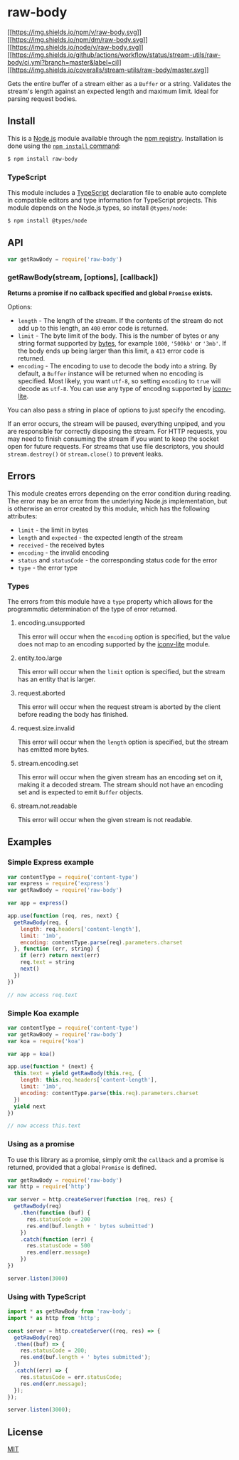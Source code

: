 * raw-body
:PROPERTIES:
:CUSTOM_ID: raw-body
:END:
[[https://npmjs.org/package/raw-body][[[https://img.shields.io/npm/v/raw-body.svg]]]]
[[https://npmjs.org/package/raw-body][[[https://img.shields.io/npm/dm/raw-body.svg]]]]
[[https://nodejs.org/en/download/][[[https://img.shields.io/node/v/raw-body.svg]]]]
[[https://github.com/jshttp/stream-utils/raw-body?query=workflow%3Aci][[[https://img.shields.io/github/actions/workflow/status/stream-utils/raw-body/ci.yml?branch=master&label=ci]]]]
[[https://coveralls.io/r/stream-utils/raw-body?branch=master][[[https://img.shields.io/coveralls/stream-utils/raw-body/master.svg]]]]

Gets the entire buffer of a stream either as a =Buffer= or a string.
Validates the stream's length against an expected length and maximum
limit. Ideal for parsing request bodies.

** Install
:PROPERTIES:
:CUSTOM_ID: install
:END:
This is a [[https://nodejs.org/en/][Node.js]] module available through
the [[https://www.npmjs.com/][npm registry]]. Installation is done using
the
[[https://docs.npmjs.com/getting-started/installing-npm-packages-locally][=npm install=
command]]:

#+begin_src sh
$ npm install raw-body
#+end_src

*** TypeScript
:PROPERTIES:
:CUSTOM_ID: typescript
:END:
This module includes a [[https://www.typescriptlang.org/][TypeScript]]
declaration file to enable auto complete in compatible editors and type
information for TypeScript projects. This module depends on the Node.js
types, so install =@types/node=:

#+begin_src sh
$ npm install @types/node
#+end_src

** API
:PROPERTIES:
:CUSTOM_ID: api
:END:
#+begin_src js
var getRawBody = require('raw-body')
#+end_src

*** getRawBody(stream, [options], [callback])
:PROPERTIES:
:CUSTOM_ID: getrawbodystream-options-callback
:END:
*Returns a promise if no callback specified and global =Promise=
exists.*

Options:

- =length= - The length of the stream. If the contents of the stream do
  not add up to this length, an =400= error code is returned.
- =limit= - The byte limit of the body. This is the number of bytes or
  any string format supported by
  [[https://www.npmjs.com/package/bytes][bytes]], for example =1000=,
  ='500kb'= or ='3mb'=. If the body ends up being larger than this
  limit, a =413= error code is returned.
- =encoding= - The encoding to use to decode the body into a string. By
  default, a =Buffer= instance will be returned when no encoding is
  specified. Most likely, you want =utf-8=, so setting =encoding= to
  =true= will decode as =utf-8=. You can use any type of encoding
  supported by
  [[https://www.npmjs.org/package/iconv-lite#readme][iconv-lite]].

You can also pass a string in place of options to just specify the
encoding.

If an error occurs, the stream will be paused, everything unpiped, and
you are responsible for correctly disposing the stream. For HTTP
requests, you may need to finish consuming the stream if you want to
keep the socket open for future requests. For streams that use file
descriptors, you should =stream.destroy()= or =stream.close()= to
prevent leaks.

** Errors
:PROPERTIES:
:CUSTOM_ID: errors
:END:
This module creates errors depending on the error condition during
reading. The error may be an error from the underlying Node.js
implementation, but is otherwise an error created by this module, which
has the following attributes:

- =limit= - the limit in bytes
- =length= and =expected= - the expected length of the stream
- =received= - the received bytes
- =encoding= - the invalid encoding
- =status= and =statusCode= - the corresponding status code for the
  error
- =type= - the error type

*** Types
:PROPERTIES:
:CUSTOM_ID: types
:END:
The errors from this module have a =type= property which allows for the
programmatic determination of the type of error returned.

**** encoding.unsupported
:PROPERTIES:
:CUSTOM_ID: encoding.unsupported
:END:
This error will occur when the =encoding= option is specified, but the
value does not map to an encoding supported by the
[[https://www.npmjs.org/package/iconv-lite#readme][iconv-lite]] module.

**** entity.too.large
:PROPERTIES:
:CUSTOM_ID: entity.too.large
:END:
This error will occur when the =limit= option is specified, but the
stream has an entity that is larger.

**** request.aborted
:PROPERTIES:
:CUSTOM_ID: request.aborted
:END:
This error will occur when the request stream is aborted by the client
before reading the body has finished.

**** request.size.invalid
:PROPERTIES:
:CUSTOM_ID: request.size.invalid
:END:
This error will occur when the =length= option is specified, but the
stream has emitted more bytes.

**** stream.encoding.set
:PROPERTIES:
:CUSTOM_ID: stream.encoding.set
:END:
This error will occur when the given stream has an encoding set on it,
making it a decoded stream. The stream should not have an encoding set
and is expected to emit =Buffer= objects.

**** stream.not.readable
:PROPERTIES:
:CUSTOM_ID: stream.not.readable
:END:
This error will occur when the given stream is not readable.

** Examples
:PROPERTIES:
:CUSTOM_ID: examples
:END:
*** Simple Express example
:PROPERTIES:
:CUSTOM_ID: simple-express-example
:END:
#+begin_src js
var contentType = require('content-type')
var express = require('express')
var getRawBody = require('raw-body')

var app = express()

app.use(function (req, res, next) {
  getRawBody(req, {
    length: req.headers['content-length'],
    limit: '1mb',
    encoding: contentType.parse(req).parameters.charset
  }, function (err, string) {
    if (err) return next(err)
    req.text = string
    next()
  })
})

// now access req.text
#+end_src

*** Simple Koa example
:PROPERTIES:
:CUSTOM_ID: simple-koa-example
:END:
#+begin_src js
var contentType = require('content-type')
var getRawBody = require('raw-body')
var koa = require('koa')

var app = koa()

app.use(function * (next) {
  this.text = yield getRawBody(this.req, {
    length: this.req.headers['content-length'],
    limit: '1mb',
    encoding: contentType.parse(this.req).parameters.charset
  })
  yield next
})

// now access this.text
#+end_src

*** Using as a promise
:PROPERTIES:
:CUSTOM_ID: using-as-a-promise
:END:
To use this library as a promise, simply omit the =callback= and a
promise is returned, provided that a global =Promise= is defined.

#+begin_src js
var getRawBody = require('raw-body')
var http = require('http')

var server = http.createServer(function (req, res) {
  getRawBody(req)
    .then(function (buf) {
      res.statusCode = 200
      res.end(buf.length + ' bytes submitted')
    })
    .catch(function (err) {
      res.statusCode = 500
      res.end(err.message)
    })
})

server.listen(3000)
#+end_src

*** Using with TypeScript
:PROPERTIES:
:CUSTOM_ID: using-with-typescript
:END:
#+begin_src ts
import * as getRawBody from 'raw-body';
import * as http from 'http';

const server = http.createServer((req, res) => {
  getRawBody(req)
  .then((buf) => {
    res.statusCode = 200;
    res.end(buf.length + ' bytes submitted');
  })
  .catch((err) => {
    res.statusCode = err.statusCode;
    res.end(err.message);
  });
});

server.listen(3000);
#+end_src

** License
:PROPERTIES:
:CUSTOM_ID: license
:END:
[[file:LICENSE][MIT]]
